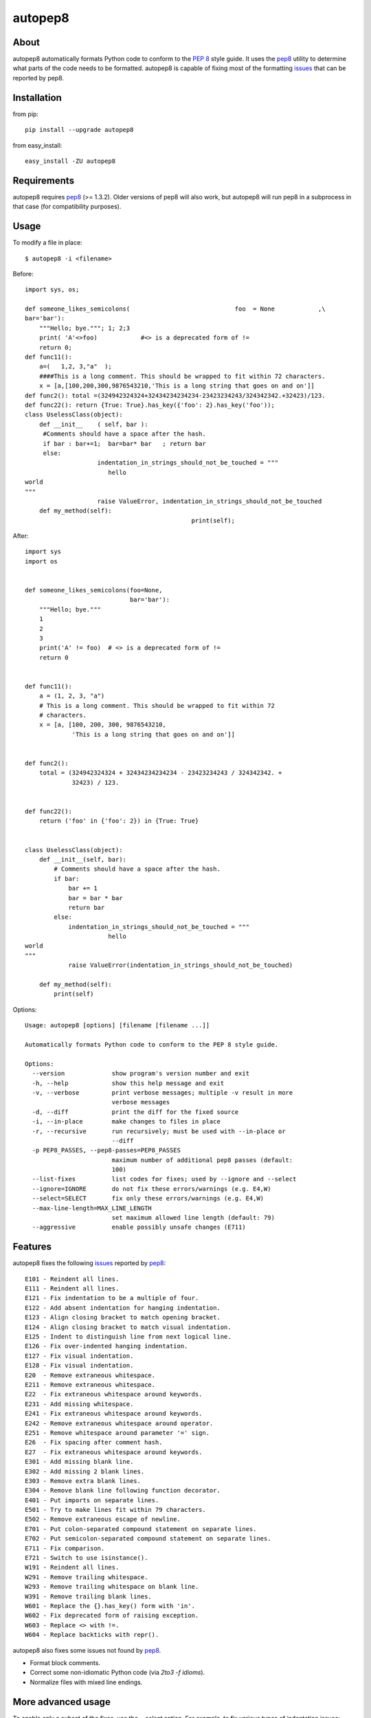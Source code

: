 autopep8
========
.. image:: https://secure.travis-ci.org/hhatto/autopep8.png?branch=master
   :target: https://secure.travis-ci.org/hhatto/autopep8
   :alt: Build status


About
-----
autopep8 automatically formats Python code to conform to the `PEP 8`_ style
guide. It uses the pep8_ utility to determine what parts of the code needs to
be formatted. autopep8 is capable of fixing most of the formatting issues_ that
can be reported by pep8.

.. _PEP 8: http://www.python.org/dev/peps/pep-0008
.. _issues: https://github.com/jcrocholl/pep8/wiki/ErrorCodes


Installation
------------
from pip::

    pip install --upgrade autopep8

from easy_install::

    easy_install -ZU autopep8


Requirements
------------
autopep8 requires pep8_ (>= 1.3.2). Older versions of pep8 will also work, but
autopep8 will run pep8 in a subprocess in that case (for compatibility
purposes).

.. _pep8: https://github.com/jcrocholl/pep8


Usage
-----
To modify a file in place::

    $ autopep8 -i <filename>

Before::

    import sys, os;

    def someone_likes_semicolons(                             foo  = None            ,\
    bar='bar'):
        """Hello; bye."""; 1; 2;3
        print( 'A'<>foo)            #<> is a deprecated form of !=
        return 0;
    def func11():
        a=(   1,2, 3,"a"  );
        ####This is a long comment. This should be wrapped to fit within 72 characters.
        x = [a,[100,200,300,9876543210,'This is a long string that goes on and on']]
    def func2(): total =(324942324324+32434234234234-23423234243/324342342.+32423)/123.
    def func22(): return {True: True}.has_key({'foo': 2}.has_key('foo'));
    class UselessClass(object):
        def __init__    ( self, bar ):
         #Comments should have a space after the hash.
         if bar : bar+=1;  bar=bar* bar   ; return bar
         else:
                        indentation_in_strings_should_not_be_touched = """
    		           hello
    world
    """
                        raise ValueError, indentation_in_strings_should_not_be_touched
        def my_method(self):
                                                  print(self);

After::

    import sys
    import os


    def someone_likes_semicolons(foo=None,
                                 bar='bar'):
        """Hello; bye."""
        1
        2
        3
        print('A' != foo)  # <> is a deprecated form of !=
        return 0


    def func11():
        a = (1, 2, 3, "a")
        # This is a long comment. This should be wrapped to fit within 72
        # characters.
        x = [a, [100, 200, 300, 9876543210,
                 'This is a long string that goes on and on']]


    def func2():
        total = (324942324324 + 32434234234234 - 23423234243 / 324342342. +
                 32423) / 123.


    def func22():
        return ('foo' in {'foo': 2}) in {True: True}


    class UselessClass(object):
        def __init__(self, bar):
            # Comments should have a space after the hash.
            if bar:
                bar += 1
                bar = bar * bar
                return bar
            else:
                indentation_in_strings_should_not_be_touched = """
    		           hello
    world
    """
                raise ValueError(indentation_in_strings_should_not_be_touched)

        def my_method(self):
            print(self)


Options::

    Usage: autopep8 [options] [filename [filename ...]]

    Automatically formats Python code to conform to the PEP 8 style guide.

    Options:
      --version             show program's version number and exit
      -h, --help            show this help message and exit
      -v, --verbose         print verbose messages; multiple -v result in more
                            verbose messages
      -d, --diff            print the diff for the fixed source
      -i, --in-place        make changes to files in place
      -r, --recursive       run recursively; must be used with --in-place or
                            --diff
      -p PEP8_PASSES, --pep8-passes=PEP8_PASSES
                            maximum number of additional pep8 passes (default:
                            100)
      --list-fixes          list codes for fixes; used by --ignore and --select
      --ignore=IGNORE       do not fix these errors/warnings (e.g. E4,W)
      --select=SELECT       fix only these errors/warnings (e.g. E4,W)
      --max-line-length=MAX_LINE_LENGTH
                            set maximum allowed line length (default: 79)
      --aggressive          enable possibly unsafe changes (E711)


Features
--------
autopep8 fixes the following issues_ reported by pep8_::

    E101 - Reindent all lines.
    E111 - Reindent all lines.
    E121 - Fix indentation to be a multiple of four.
    E122 - Add absent indentation for hanging indentation.
    E123 - Align closing bracket to match opening bracket.
    E124 - Align closing bracket to match visual indentation.
    E125 - Indent to distinguish line from next logical line.
    E126 - Fix over-indented hanging indentation.
    E127 - Fix visual indentation.
    E128 - Fix visual indentation.
    E20  - Remove extraneous whitespace.
    E211 - Remove extraneous whitespace.
    E22  - Fix extraneous whitespace around keywords.
    E231 - Add missing whitespace.
    E241 - Fix extraneous whitespace around keywords.
    E242 - Remove extraneous whitespace around operator.
    E251 - Remove whitespace around parameter '=' sign.
    E26  - Fix spacing after comment hash.
    E27  - Fix extraneous whitespace around keywords.
    E301 - Add missing blank line.
    E302 - Add missing 2 blank lines.
    E303 - Remove extra blank lines.
    E304 - Remove blank line following function decorator.
    E401 - Put imports on separate lines.
    E501 - Try to make lines fit within 79 characters.
    E502 - Remove extraneous escape of newline.
    E701 - Put colon-separated compound statement on separate lines.
    E702 - Put semicolon-separated compound statement on separate lines.
    E711 - Fix comparison.
    E721 - Switch to use isinstance().
    W191 - Reindent all lines.
    W291 - Remove trailing whitespace.
    W293 - Remove trailing whitespace on blank line.
    W391 - Remove trailing blank lines.
    W601 - Replace the {}.has_key() form with 'in'.
    W602 - Fix deprecated form of raising exception.
    W603 - Replace <> with !=.
    W604 - Replace backticks with repr().

autopep8 also fixes some issues not found by pep8_.

- Format block comments.
- Correct some non-idiomatic Python code (via `2to3 -f idioms`).
- Normalize files with mixed line endings.


More advanced usage
-------------------
To enable only a subset of the fixes, use the `--select` option. For example,
to fix various types of indentation issues::

    $ autopep8 --select=E1,W1 <filename>

If the file being fixed is large, you may want to enable verbose progress
messages::

    $ autopep8 -v <filename>

Large files may also take many more iterations to completely fix. Thus, you may
need to increase the maximum number of passes::

    $ autopep8 -p 1000 <filename>


Testing
-------
Test cases are in ``test/test_autopep8.py``. They can be run directly via
``python test/test_autopep8.py`` or via tox_. The latter is useful for
testing against multiple Python interpreters.

.. _`tox`: http://pypi.python.org/pypi/tox

Broad spectrum testing is available via ``test/acid.py``. This script runs
autopep8 against Python code and checks for correctness and completeness of the
code fixes. It can check that the bytecode remains identical.
``test/acid_pypi.py`` makes use of ``acid.py`` to test against the latest
released packages on PyPi. In a similar fashion, ``test/acid_github.py`` tests
against Python code in Github repositories.


Links
-----
* PyPI_
* GitHub_
* `Travis-CI`_
* Jenkins_

.. _PyPI: http://pypi.python.org/pypi/autopep8/
.. _GitHub: https://github.com/hhatto/autopep8
.. _`Travis-CI`: https://secure.travis-ci.org/hhatto/autopep8
.. _Jenkins: http://jenkins.hexacosa.net/job/autopep8/

